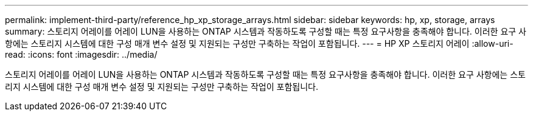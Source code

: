 ---
permalink: implement-third-party/reference_hp_xp_storage_arrays.html 
sidebar: sidebar 
keywords: hp, xp, storage, arrays 
summary: 스토리지 어레이를 어레이 LUN을 사용하는 ONTAP 시스템과 작동하도록 구성할 때는 특정 요구사항을 충족해야 합니다. 이러한 요구 사항에는 스토리지 시스템에 대한 구성 매개 변수 설정 및 지원되는 구성만 구축하는 작업이 포함됩니다. 
---
= HP XP 스토리지 어레이
:allow-uri-read: 
:icons: font
:imagesdir: ../media/


[role="lead"]
스토리지 어레이를 어레이 LUN을 사용하는 ONTAP 시스템과 작동하도록 구성할 때는 특정 요구사항을 충족해야 합니다. 이러한 요구 사항에는 스토리지 시스템에 대한 구성 매개 변수 설정 및 지원되는 구성만 구축하는 작업이 포함됩니다.
